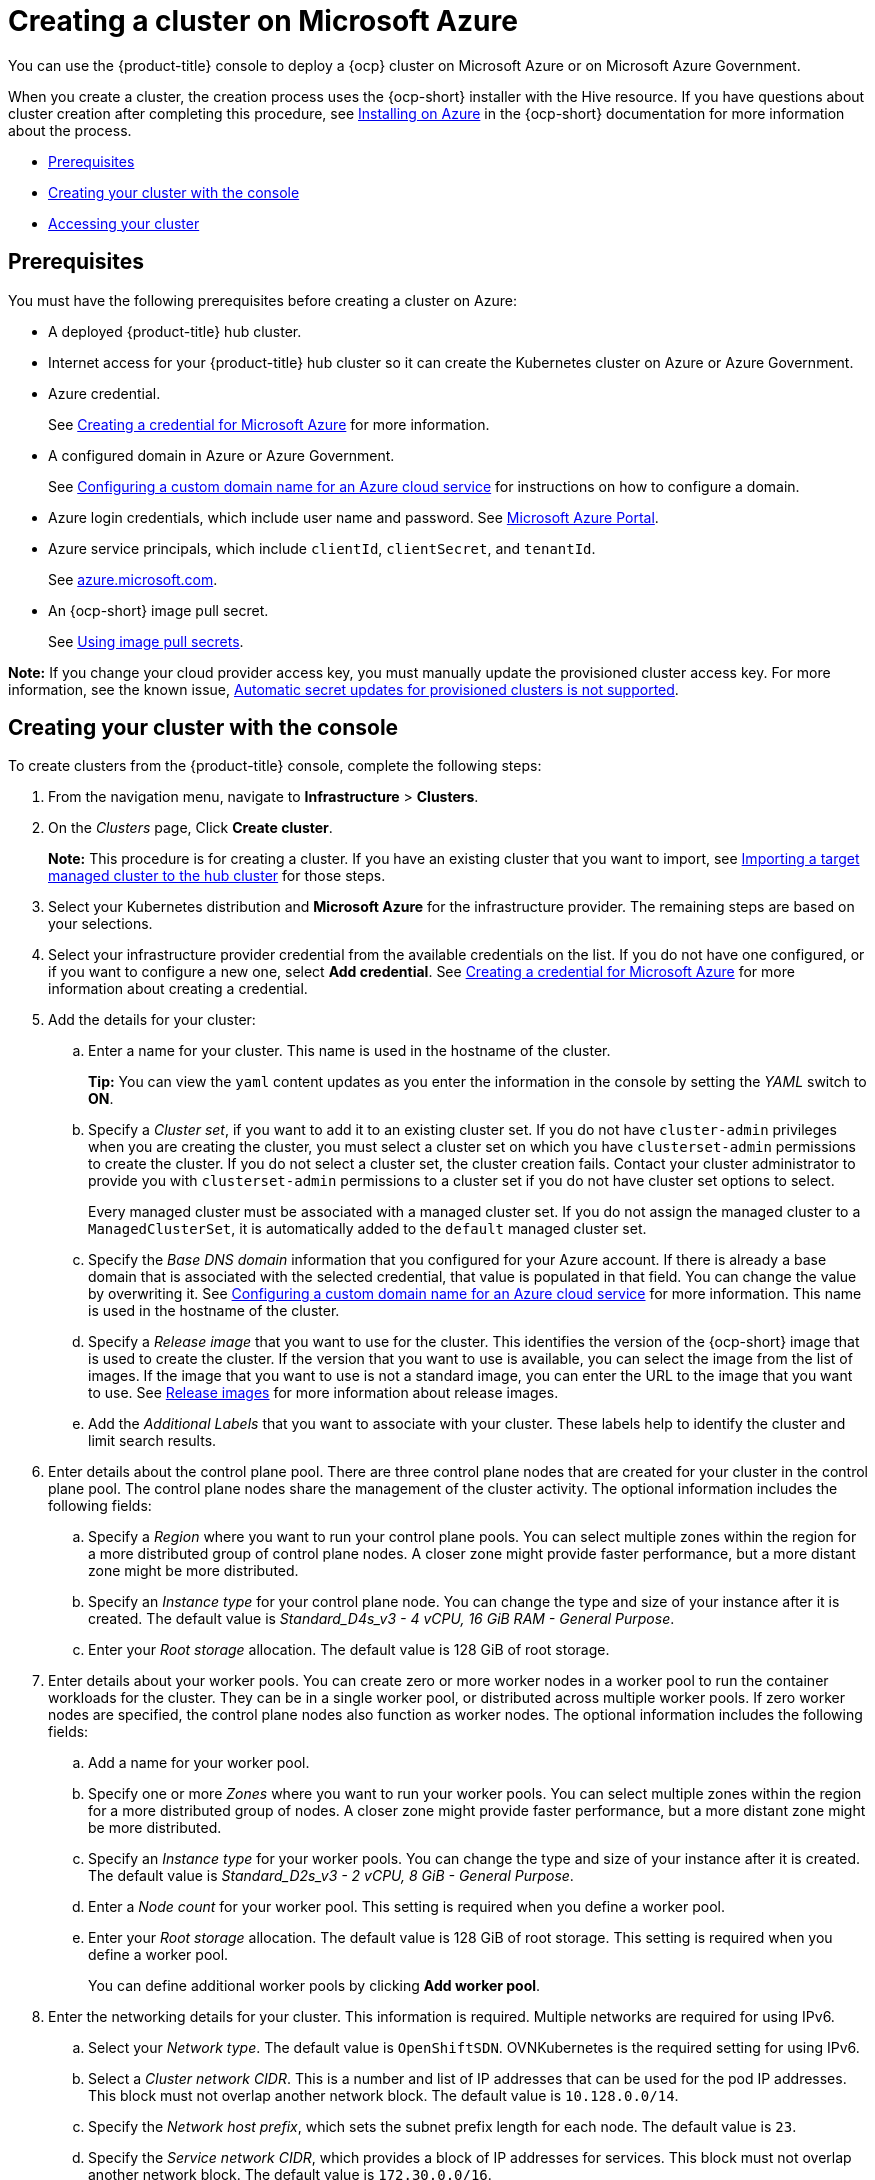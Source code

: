 [#creating-a-cluster-on-microsoft-azure]
= Creating a cluster on Microsoft Azure

You can use the {product-title} console to deploy a {ocp} cluster on Microsoft Azure or on Microsoft Azure Government.

When you create a cluster, the creation process uses the {ocp-short} installer with the Hive resource. If you have questions about cluster creation after completing this procedure, see https://access.redhat.com/documentation/en-us/openshift_container_platform/4.9/html/installing/installing-on-azure[Installing on Azure] in the {ocp-short} documentation for more information about the process.

* <<azure_prerequisites,Prerequisites>>
* <<azure_creating-your-cluster-with-the-console,Creating your cluster with the console>>
* <<azure_accessing-your-cluster,Accessing your cluster>>

[#azure_prerequisites]
== Prerequisites

You must have the following prerequisites before creating a cluster on Azure:

* A deployed {product-title} hub cluster.
* Internet access for your {product-title} hub cluster so it can create the Kubernetes cluster on Azure or Azure Government.
* Azure credential.
+
See link:../credentials/credential_azure.adoc#creating-a-credential-for-microsoft-azure[Creating a credential for Microsoft Azure] for more information.
* A configured domain in Azure or Azure Government.
+
See https://docs.microsoft.com/en-us/azure/cloud-services/cloud-services-custom-domain-name-portal[Configuring a custom domain name for an Azure cloud service] for instructions on how to configure a domain.
* Azure login credentials, which include user name and password.
See https://azure.microsoft.com/en-ca/features/azure-portal[Microsoft Azure Portal].
* Azure service principals, which include `clientId`, `clientSecret`, and `tenantId`.
+
See https://docs.microsoft.com/en-us/cli/azure/create-an-azure-service-principal-azure-cli?view=azure-cli-latest#password-based-authentication[azure.microsoft.com].
* An {ocp-short} image pull secret.
+
See https://access.redhat.com/documentation/en-us/openshift_container_platform/4.9/html/images/managing-images#using-image-pull-secrets[Using image pull secrets].

*Note:* If you change your cloud provider access key, you must manually update the provisioned cluster access key. For more information, see the known issue, link:../release_notes/known_issues.adoc#automatic-secret-updates-for-provisioned-clusters-is-not-supported[Automatic secret updates for provisioned clusters is not supported].

[#azure_creating-your-cluster-with-the-console]
== Creating your cluster with the console

To create clusters from the {product-title} console, complete the following steps:

. From the navigation menu, navigate to *Infrastructure* > *Clusters*.
. On the _Clusters_ page, Click *Create cluster*.
+
*Note:* This procedure is for creating a cluster.
If you have an existing cluster that you want to import, see xref:../clusters/import.adoc#importing-a-target-managed-cluster-to-the-hub-cluster[Importing a target managed cluster to the hub cluster] for those steps.
. Select your Kubernetes distribution and *Microsoft Azure* for the infrastructure provider. The remaining steps are based on your selections.
. Select your infrastructure provider credential from the available credentials on the list.
If you do not have one configured, or if you want to configure a new one, select *Add credential*. See link:../credentials/credential_azure.adoc#creating-a-credential-for-microsoft-azure[Creating a credential for Microsoft Azure] for more information about creating a credential.
. Add the details for your cluster:
.. Enter a name for your cluster. This name is used in the hostname of the cluster.
+
*Tip:* You can view the `yaml` content updates as you enter the information in the console by setting the _YAML_ switch to *ON*.
.. Specify a _Cluster set_, if you want to add it to an existing cluster set. If you do not have `cluster-admin` privileges when you are creating the cluster, you must select a cluster set on which you have `clusterset-admin` permissions to create the cluster. If you do not select a cluster set, the cluster creation fails. Contact your cluster administrator to provide you with `clusterset-admin` permissions to a cluster set if you do not have cluster set options to select.
+
Every managed cluster must be associated with a managed cluster set. If you do not assign the managed cluster to a `ManagedClusterSet`, it is automatically added to the `default` managed cluster set.
.. Specify the _Base DNS domain_ information that you configured for your Azure account. If there is already a base domain that is associated with the selected credential, that value is populated in that field. You can change the value by overwriting it.
See https://docs.microsoft.com/en-us/azure/cloud-services/cloud-services-custom-domain-name-portal[Configuring a custom domain name for an Azure cloud service] for more information. This name is used in the hostname of the cluster.
.. Specify a _Release image_ that you want to use for the cluster. This identifies the version of the {ocp-short} image that is used to create the cluster. If the version that you want to use is available, you can select the image from the list of images. If the image that you want to use is not a standard image, you can enter the URL to the image that you want to use. See xref:../clusters/release_images.adoc#release-images[Release images] for more information about release images.
.. Add the _Additional Labels_ that you want to associate with your cluster. These labels help to identify the cluster and limit search results.
. Enter details about the control plane pool. There are three control plane nodes that are created for your cluster in the control plane pool. The control plane nodes share the management of the cluster activity. The optional information includes the following fields:
.. Specify a _Region_ where you want to run your control plane pools. You can select multiple zones within the region for a more distributed group of control plane nodes. A closer zone might provide faster performance, but a more distant zone might be more distributed.
.. Specify an _Instance type_ for your control plane node. You can change the type and size of your instance after it is created. The default value is _Standard_D4s_v3 - 4 vCPU, 16 GiB RAM - General Purpose_.
.. Enter your _Root storage_ allocation. The default value is 128 GiB of root storage.
. Enter details about your worker pools. You can create zero or more worker nodes in a worker pool to run the container workloads for the cluster. They can be in a single worker pool, or distributed across multiple worker pools. If zero worker nodes are specified, the control plane nodes also function as worker nodes. The optional information includes the following fields:
.. Add a name for your worker pool.
.. Specify one or more _Zones_ where you want to run your worker pools. You can select multiple zones within the region for a more distributed group of nodes. A closer zone might provide faster performance, but a more distant zone might be more distributed.
.. Specify an _Instance type_ for your worker pools. You can change the type and size of your instance after it is created. The default value is __Standard_D2s_v3 - 2 vCPU, 8 GiB - General Purpose__.
.. Enter a _Node count_ for your worker pool. This setting is required when you define a worker pool.
.. Enter your _Root storage_ allocation. The default value is 128 GiB of root storage. This setting is required when you define a worker pool.
+
You can define additional worker pools by clicking *Add worker pool*.
. Enter the networking details for your cluster. This information is required. Multiple networks are required for using IPv6.
.. Select your _Network type_. The default value is `OpenShiftSDN`. OVNKubernetes is the required setting for using IPv6. 
.. Select a _Cluster network CIDR_. This is a number and list of IP addresses that can be used for the pod IP addresses. This block must not overlap another network block. The default value is `10.128.0.0/14`.  
.. Specify the _Network host prefix_, which sets the subnet prefix length for each node. The default value is `23`. 
.. Specify the _Service network CIDR_, which provides a block of IP addresses for services. This block must not overlap another network block. The default value is `172.30.0.0/16`.
.. Specify the _Machine CIDR_, which provides a block of IP addresses that are used by the {ocp-short} hosts. This block must not overlap another network block. The default value is `10.0.0.0/16`.
+
You can add an additional network by clicking *Add network*. You must have more than one network if you are using IPv6 addresses.
. Add your proxy information, if you want to enable a proxy. 
. Add an optional _Ansible Automation Template_ to run either before or after your cluster installs or upgrades.
+
You can click *Add automation template* to create a template.  
. Review your information and optionally customize it.
.. Click the *YAML* slider to *On* to view the `install-config.yaml` file content in the panel. 
.. Edit the YAML file with your custom settings. 

. Select *Create* to create the cluster. 
+
*Note:* You do not have to run the `kubectl` command that is provided with the cluster details to import the cluster. When you create the cluster, it is automatically configured under the management of {product-title-short}. 

[#azure_accessing-your-cluster]
== Accessing your cluster

To access a cluster that is managed by {product-title}, complete the following steps:

. From the {product-title} navigation menu, navigate to *Infrastructure* > *Clusters*.
. Select the name of the cluster that you created or want to access. The cluster details are displayed.
. Select *Reveal credentials* to view the user name and password for the cluster. Note these values to use when you log in to the cluster.
. Select *Console URL* to link to the cluster.
. Log in to the cluster by using the user ID and password that you found in step three.
